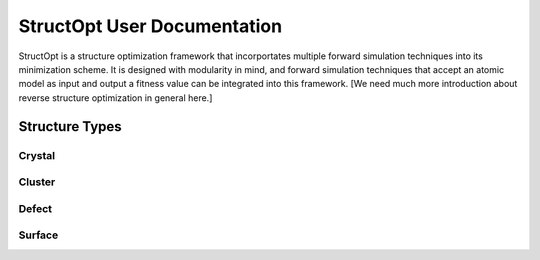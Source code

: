 StructOpt User Documentation
############################

StructOpt is a structure optimization framework that incorportates multiple forward simulation techniques into its minimization scheme. It is designed with modularity in mind, and forward simulation techniques that accept an atomic model as input and output a fitness value can be integrated into this framework. [We need much more introduction about reverse structure optimization in general here.]

Structure Types
===============

Crystal
-------

Cluster
-------

Defect
------

Surface
-------

